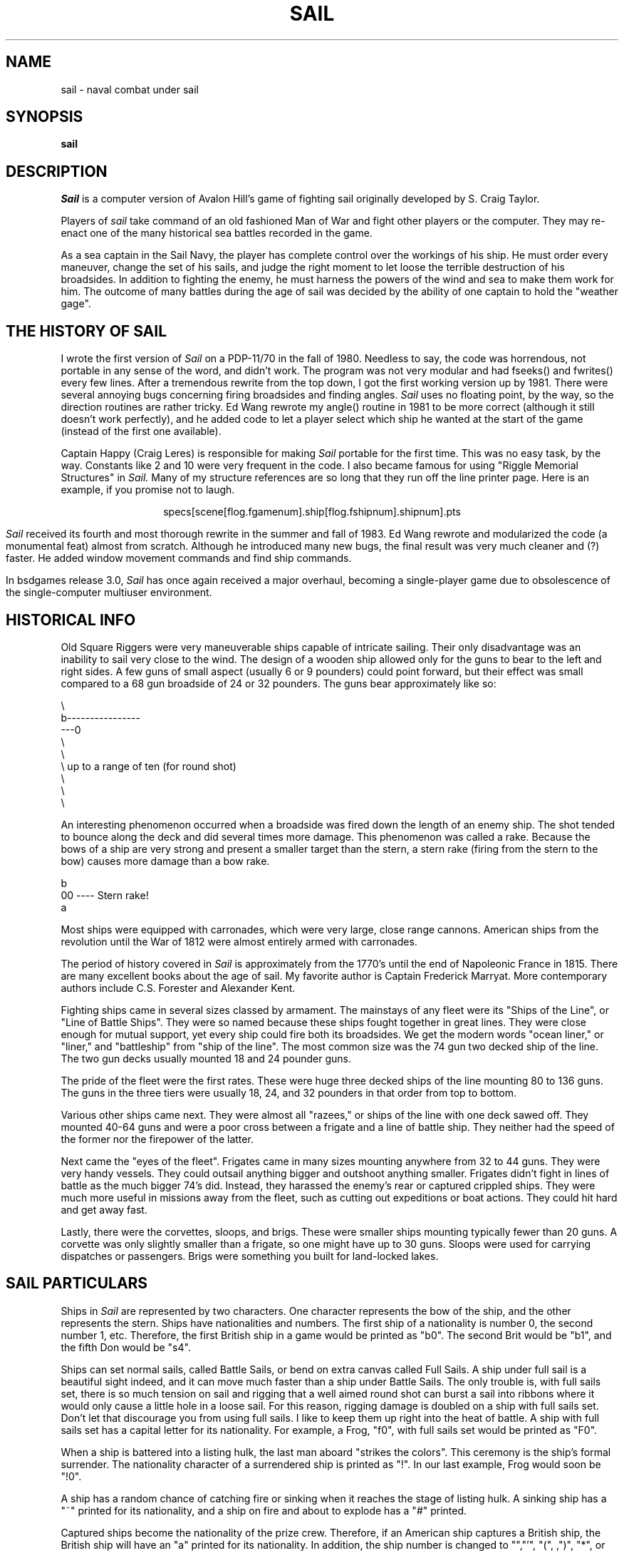.\" Copyright (c) 1983 The Regents of the University of California.
.\" This file is free software, distributed under the BSD license.

.TH SAIL 6 "June 1, 1994"
.UC 4
.SH NAME
sail \- naval combat under sail
.SH SYNOPSIS
.B sail

.SH DESCRIPTION

.I Sail
is a computer version of Avalon Hill's game of fighting sail originally
developed by S. Craig Taylor.
.PP
Players of
.I sail
take command of an old fashioned Man of War and fight other players or
the computer. They may re-enact one of the many historical sea battles
recorded in the game.
.PP
As a sea captain in the Sail Navy, the player has complete control over
the workings of his ship. He must order every maneuver, change the
set of his sails, and judge the right moment to let loose the terrible
destruction of his broadsides. In addition to fighting the enemy, he
must harness the powers of the wind and sea to make them work for him.
The outcome of many battles during the age of sail was decided by the
ability of one captain to hold the "weather gage".

.SH THE HISTORY OF SAIL

I wrote the first version of
.I Sail
on a PDP\-11/70 in the fall of 1980. Needless to say, the code was
horrendous, not portable in any sense of the word, and didn't work.
The program was not very modular and had fseeks() and fwrites() every
few lines. After a tremendous rewrite from the top down, I got the first
working version up by 1981. There were several annoying bugs concerning
firing broadsides and finding angles.
.I Sail
uses no floating point, by the way, so the direction routines are rather
tricky. Ed Wang rewrote my angle() routine in 1981 to be more correct
(although it still doesn't work perfectly), and he added code to let a
player select which ship he wanted at the start of the game (instead of
the first one available).
.PP
Captain Happy (Craig Leres) is responsible for making
.I Sail
portable for the first time. This was no easy task, by the way.
Constants like 2 and 10 were very frequent in the code. I also became
famous for using "Riggle Memorial Structures" in
.I Sail.
Many of my structure references are so long that they run off the line
printer page. Here is an example, if you promise not to laugh.
.br
.sp
.ce
specs[scene[flog.fgamenum].ship[flog.fshipnum].shipnum].pts
.br
.sp
.PP
.I Sail
received its fourth and most thorough rewrite in the summer and fall
of 1983. Ed Wang rewrote and modularized the code (a monumental feat)
almost from scratch. Although he introduced many new bugs, the final
result was very much cleaner and (?) faster. He added window movement
commands and find ship commands.
.PP
In bsdgames release 3.0,
.I Sail
has once again received a major overhaul, becoming a single-player game
due to obsolescence of the single-computer multiuser environment.

.SH HISTORICAL INFO

Old Square Riggers were very maneuverable ships capable of intricate
sailing. Their only disadvantage was an inability to sail very close to
the wind. The design of a wooden ship allowed only for the guns to bear
to the left and right sides. A few guns of small aspect (usually 6 or 9
pounders) could point forward, but their effect was small compared to a 68
gun broadside of 24 or 32 pounders. The guns bear approximately like so:
.ne 1i
.nf

       \\
        b----------------
    ---0
        \\
         \\
          \\     up to a range of ten (for round shot)
           \\
            \\
             \\

.fi
An interesting phenomenon occurred when a broadside was fired down
the length of an enemy ship. The shot tended to bounce along the deck
and did several times more damage. This phenomenon was called a rake.
Because the bows of a ship are very strong and present a smaller target
than the stern, a stern rake (firing from the stern to the bow) causes
more damage than a bow rake.
.nf

                        b
                       00   ----  Stern rake!
                         a

.fi
Most ships were equipped with carronades, which were very large, close
range cannons. American ships from the revolution until the War of 1812
were almost entirely armed with carronades.
.PP
The period of history covered in
.I Sail
is approximately from the 1770's until the end of Napoleonic France in
1815. There are many excellent books about the age of sail. My favorite
author is Captain Frederick Marryat. More contemporary authors include
C.S. Forester and Alexander Kent.
.PP
Fighting ships came in several sizes classed by armament. The mainstays
of any fleet were its "Ships of the Line", or "Line of Battle Ships".
They were so named because these ships fought together in great lines.
They were close enough for mutual support, yet every ship could fire both
its broadsides. We get the modern words "ocean liner," or "liner," and
"battleship" from "ship of the line". The most common size was the 74
gun two decked ship of the line. The two gun decks usually mounted 18
and 24 pounder guns.
.PP
The pride of the fleet were the first rates. These were huge three decked
ships of the line mounting 80 to 136 guns. The guns in the three tiers
were usually 18, 24, and 32 pounders in that order from top to bottom.
.PP
Various other ships came next. They were almost all "razees," or ships
of the line with one deck sawed off. They mounted 40-64 guns and were
a poor cross between a frigate and a line of battle ship. They neither
had the speed of the former nor the firepower of the latter.
.PP
Next came the "eyes of the fleet". Frigates came in many sizes mounting
anywhere from 32 to 44 guns. They were very handy vessels. They could
outsail anything bigger and outshoot anything smaller. Frigates didn't
fight in lines of battle as the much bigger 74's did. Instead, they
harassed the enemy's rear or captured crippled ships. They were much more
useful in missions away from the fleet, such as cutting out expeditions
or boat actions. They could hit hard and get away fast.
.PP
Lastly, there were the corvettes, sloops, and brigs. These were smaller
ships mounting typically fewer than 20 guns. A corvette was only slightly
smaller than a frigate, so one might have up to 30 guns. Sloops were
used for carrying dispatches or passengers. Brigs were something you
built for land-locked lakes.

.SH SAIL PARTICULARS

Ships in
.I Sail
are represented by two characters. One character represents the bow of
the ship, and the other represents the stern. Ships have nationalities
and numbers. The first ship of a nationality is number 0, the second
number 1, etc. Therefore, the first British ship in a game would be
printed as "b0". The second Brit would be "b1", and the fifth Don would
be "s4".
.PP
Ships can set normal sails, called Battle Sails, or bend on extra canvas
called Full Sails. A ship under full sail is a beautiful sight indeed,
and it can move much faster than a ship under Battle Sails. The only
trouble is, with full sails set, there is so much tension on sail and
rigging that a well aimed round shot can burst a sail into ribbons where
it would only cause a little hole in a loose sail. For this reason,
rigging damage is doubled on a ship with full sails set. Don't let that
discourage you from using full sails. I like to keep them up right into
the heat of battle. A ship with full sails set has a capital letter for
its nationality. For example, a Frog, "f0", with full sails set would
be printed as "F0".
.PP
When a ship is battered into a listing hulk, the last man aboard
"strikes the colors". This ceremony is the ship's formal surrender.
The nationality character of a surrendered ship is printed as "!".
In our last example, Frog would soon be "!0".
.PP
A ship has a random chance of catching fire or sinking when it reaches
the stage of listing hulk. A sinking ship has a "~" printed for its
nationality, and a ship on fire and about to explode has a "#" printed.
.PP
Captured ships become the nationality of the prize crew. Therefore, if an
American ship captures a British ship, the British ship will have an "a"
printed for its nationality. In addition, the ship number is changed to
"\*[Am]","'", "(", ,")", "*", or "+" depending upon the original number,
be it 0,1,2,3,4, or 5. For example, the "b0" captured by an American becomes
the "a\*[Am]". The "s4" captured by a Frog becomes the "f*".
.PP
The ultimate example is, of course, an exploding Brit captured by an
American: "#\*[Am]".

.SH MOVEMENT

Movement is the most confusing part of
.I Sail
to many. Ships can head in 8 directions:
.nf

                                 0      0      0
        b       b       b0      b       b       b       0b      b
        0        0                                             0

.fi
The stern of a ship moves when it turns. The bow remains stationary.
Ships can always turn, regardless of the wind (unless they are becalmed).
All ships drift when they lose headway. If a ship doesn't move forward
at all for two turns, it will begin to drift. If a ship has begun to
drift, then it must move forward before it turns, if it plans to do more
than make a right or left turn, which is always possible.
.PP
Movement commands to
.I Sail
are a string of forward moves and turns. An example is "l3". It will
turn a ship left and then move it ahead 3 spaces. In the drawing above,
the "b0" made 7 successive left turns. When
.I Sail
prompts you for a move, it prints three characters of import.
For example,
.nf
	move (7, 4):
.fi
The first number is the maximum number of moves you can make, including
turns. The second number is the maximum number of turns you can make.
Between the numbers is sometimes printed a quote "'". If the quote is
present, it means that your ship has been drifting, and you must move
ahead to regain headway before you turn (see note above). Some of the
possible moves for the example above are as follows:
.nf

	move (7, 4): 7
	move (7, 4): 1
	move (7, 4): d		// drift, or do nothing
	move (7, 4): 6r
	move (7, 4): 5r1
	move (7, 4): 4r1r
	move (7, 4): l1r1r2
	move (7, 4): 1r1r1r1

.fi
Because square riggers performed so poorly sailing into the wind, if
at any point in a movement command you turn into the wind, the movement
stops there. For example:
.ne 1i
.nf

	move (7, 4): l1l4
	Movement Error;
	Helm: l1l

.fi
Moreover, whenever you make a turn, your movement allowance drops to
min(what's left, what you would have at the new attitude). In short,
if you turn closer to the wind, you most likely won't be able to sail
the full allowance printed in the "move" prompt.
.PP
Old sailing captains had to keep an eye constantly on the wind.
Captains in
.I Sail
are no different. A ship's ability to move depends on its attitude to
the wind. The best angle possible is to have the wind off your quarter,
that is, just off the stern. The direction rose on the side of the
screen gives the possible movements for your ship at all positions to
the wind. Battle sail speeds are given first, and full sail speeds are
given in parenthesis.
.nf

				 0 1(2)
				\\|/
				-^-3(6)
				/|\\
				 | 4(7)
				3(6)

.fi
Pretend the bow of your ship (the "^") is pointing upward and the wind
is blowing from the bottom to the top of the page. The numbers at the
bottom "3(6)" will be your speed under battle or full sails in such a
situation. If the wind is off your quarter, then you can move "4(7)".
If the wind is off your beam, "3(6)". If the wind is off your bow, then
you can only move "1(2)". Facing into the wind, you can't move at all.
Ships facing into the wind were said to be "in irons".

.SH WINDSPEED AND DIRECTION

The windspeed and direction is displayed as a little weather vane on the
side of the screen. The number in the middle of the vane indicates the
wind speed, and the + to - indicates the wind direction. The wind blows
from the + sign (high pressure) to the - sign (low pressure). For example,
.nf

				|
				3
				+
.fi
.PP
The wind speeds are 0 = becalmed, 1 = light breeze, 2 = moderate breeze, 3
= fresh breeze, 4 = strong breeze, 5 = gale, 6 = full gale, 7 = hurricane.
If a hurricane shows up, all ships are destroyed.

.SH GRAPPLING AND FOULING

If two ships collide, they run the risk of becoming tangled together.
This is called "fouling".  Fouled ships are stuck together, and neither
can move.  They can unfoul each other if they want to.  Boarding parties
can only be sent across to ships when the antagonists are either fouled
or grappled.
.PP
Ships can grapple each other by throwing grapnels into the rigging of
the other.
.PP
The number of fouls and grapples you have are displayed on the upper
right of the screen.

.SH BOARDING

Boarding was a very costly venture in terms of human life.  Boarding
parties may be formed in
.I Sail
to either board an enemy ship or to defend your own ship against attack.
Men organized as Defensive Boarding Parties fight twice as hard to save
their ship as men left unorganized.
.PP
The boarding strength of a crew depends upon its quality and upon the
number of men sent.

.SH CREW QUALITY

The British seaman was world renowned for his sailing abilities.
American sailors, however, were actually the best seamen in the world.
Because the American Navy offered twice the wages of the Royal Navy,
British seamen who liked the sea defected to America by the thousands.
.PP
In
.I Sail,
crew quality is quantized into 5 energy levels.  "Elite" crews can
outshoot and outfight all other sailors.  "Crack" crews are next.
"Mundane" crews are average, and "Green" and "Mutinous" crews are below
average.  A good rule of thumb is that "Crack" or "Elite" crews get one
extra hit per broadside compared to "Mundane" crews.  Don't expect too
much from "Green" crews.
.pl -1

.SH BROADSIDES

Your two broadsides may be loaded with four kinds of shot: grape, chain,
round, and double.  You have guns and carronades in both the port and
starboard batteries.  Carronades only have a range of two, so you have
to get in close to be able to fire them.  You have the choice of firing
at the hull or rigging of another ship.  If the range of the ship is
greater than 6, then you may only shoot at the rigging.
.PP
The types of shot and their advantages are:
.SH ROUND
Range of 10.
Good for hull or rigging hits.
.SH DOUBLE
Range of 1.
Extra good for hull or rigging hits.
Double takes two turns to load.
.SH CHAIN
Range of 3.
Excellent for tearing down rigging.
Cannot damage hull or guns, though.
.SH GRAPE
Range of 1.
Sometimes devastating against enemy crews.
.PP
On the side of the screen is displayed some vital information about your
ship:
.nf

			Load  D! R!
			Hull  9
			Crew  4  4  2
			Guns  4  4
			Carr  2  2
			Rigg  5 5 5 5

.fi
"Load" shows what your port (left) and starboard (right) broadsides
are loaded with.  A "!" after the type of shot indicates that it is an
initial broadside.  Initial broadside were loaded with care before battle
and before the decks ran red with blood.  As a consequence, initial
broadsides are a little more effective than broadsides loaded later.
A "*" after the type of shot indicates that the gun crews are still
loading it, and you cannot fire yet.  "Hull" shows how much hull you
have left.  "Crew" shows your three sections of crew.  As your crew dies
off, your ability to fire decreases.  "Guns" and "Carr" show your port
and starboard guns.  As you lose guns, your ability to fire decreases.
"Rigg" shows how much rigging you have on your 3 or 4 masts.  As rigging
is shot away, you lose mobility.

.SH EFFECTIVENESS OF FIRE

It is very dramatic when a ship fires its thunderous broadsides, but the
mere opportunity to fire them does not guarantee any hits.  Many factors
influence the destructive force of a broadside.  First of all, and the
chief factor, is distance.  It is harder to hit a ship at range ten
than it is to hit one sloshing alongside.  Next is raking.  Raking fire,
as mentioned before, can sometimes dismast a ship at range ten.  Next,
crew size and quality affects the damage done by a broadside.  The number
of guns firing also bears on the point, so to speak.  Lastly, weather
affects the accuracy of a broadside.  If the seas are high (5 or 6),
then the lower gunports of ships of the line can't even be opened to
run out the guns.  This gives frigates and other flush decked vessels
an advantage in a storm.  The scenario
.I Pellew vs. The Droits de L'Homme
takes advantage of this peculiar circumstance.

.SH REPAIRS

Repairs may be made to your Hull, Guns, and Rigging at the slow rate
of two points per three turns.  The message "Repairs Completed" will be
printed if no more repairs can be made.

.SH PECULIARITIES OF COMPUTER SHIPS

Computer ships in
.I Sail
follow all the rules above with a few exceptions.  Computer ships
never repair damage.  If they did, the players could never beat them.
They play well enough as it is.  As a consolation, the computer ships
can fire double shot every turn.  That fluke is a good reason to keep
your distance.  The
.I Driver
figures out the moves of the computer ships.  It computes them with
a typical A.I. distance function and a depth first search to find the
maximum "score".  It seems to work fairly well, although I'll be the
first to admit it isn't perfect.

.SH HOW TO PLAY

Commands are given to
.I Sail
by typing a single character.  You will then be prompted for further
input.  A brief summary of the commands follows.
.br
.SH COMMAND SUMMARY
.nf

    'f'  Fire broadsides if they bear
    'l'  Reload
    'L'  Unload broadsides (to change ammo)
    'm'  Move
    'i'  Print the closest ship
    'I'  Print all ships
    'F'  Find a particular ship or ships (e.g. "a?" for all Americans)
    's'  Send a message around the fleet
    'b'  Attempt to board an enemy ship
    'B'  Recall boarding parties
    'c'  Change set of sail
    'r'  Repair
    'u'  Attempt to unfoul
    'g'  Grapple/ungrapple
    'v'  Print version number of game
   '^L'  Redraw screen
    'Q'  Quit

    'C'      Center your ship in the window
    'U'	     Move window up
    'D','N'  Move window down
    'H'	     Move window left
    'J'	     Move window right
    'S'      Toggle window to follow your ship or stay where it is

.fi
.bg
.SH SCENARIOS
Here is a summary of the scenarios in
.I Sail:

.br
.SH Ranger vs. Drake:
.nf
Wind from the N, blowing a fresh breeze.

(a) Ranger            19 gun Sloop (crack crew)
(b) Drake             17 gun Sloop (crack crew)
.SH The Battle of Flamborough Head:
.nf
Wind from the S, blowing a fresh breeze.

.fi
This is John Paul Jones' first famous battle.
Aboard the Bonhomme
Richard, he was able to overcome the Serapis's greater firepower
by quickly boarding her.
.nf

(a) Bonhomme Rich     42 gun Corvette (crack crew)
(b) Serapis           44 gun Frigate (crack crew)
.SH Arbuthnot and Des Touches:
.nf
Wind from the N, blowing a gale.

(b) America           64 gun Ship of the Line (crack crew)
(b) Befford           74 gun Ship of the Line (crack crew)
(b) Adamant           50 gun Ship of the Line (crack crew)
(b) London            98 gun 3 Decker SOL (crack crew)
(b) Royal Oak         74 gun Ship of the Line (crack crew)
(f) Neptune           74 gun Ship of the Line (average crew)
(f) Duc de Bourgogne  80 gun 3 Decker SOL (average crew)
(f) Conquerant        74 gun Ship of the Line (average crew)
(f) Provence          64 gun Ship of the Line (average crew)
(f) Romulus           44 gun Ship of the Line (average crew)
.SH Suffren and Hughes:
.nf

Wind from the S, blowing a fresh breeze.

(b) Monmouth          74 gun Ship of the Line (average crew)
(b) Hero              74 gun Ship of the Line (crack crew)
(b) Isis              50 gun Ship of the Line (crack crew)
(b) Superb            74 gun Ship of the Line (crack crew)
(b) Burford           74 gun Ship of the Line (average crew)
(f) Flamband          50 gun Ship of the Line (average crew)
(f) Annibal           74 gun Ship of the Line (average crew)
(f) Severe            64 gun Ship of the Line (average crew)
(f) Brilliant         80 gun Ship of the Line (crack crew)
(f) Sphinx            80 gun Ship of the Line (average crew)
.SH Nymphe vs. Cleopatre:
.nf
Wind from the S, blowing a fresh breeze.

(b) Nymphe            36 gun Frigate (crack crew)
(f) Cleopatre         36 gun Frigate (average crew)
.SH Mars vs. Hercule:
Wind from the S, blowing a fresh breeze.
.nf
(b) Mars              74 gun Ship of the Line (crack crew)
(f) Hercule           74 gun Ship of the Line (average crew)
.SH Ambuscade vs. Baionnaise:
.nf
Wind from the N, blowing a fresh breeze.

(b) Ambuscade         32 gun Frigate (average crew)
(f) Baionnaise        24 gun Corvette (average crew)
.SH Constellation vs. Insurgent:
.nf
Wind from the S, blowing a gale.

(a) Constellation     38 gun Corvette (elite crew)
(f) Insurgent         36 gun Corvette (average crew)
.SH Constellation vs. Vengeance:
.nf
Wind from the S, blowing a fresh breeze.

(a) Constellation     38 gun Corvette (elite crew)
(f) Vengeance         40 gun Frigate (average crew)
.SH The Battle of Lissa:
.nf
Wind from the S, blowing a fresh breeze.

(b) Amphion           32 gun Frigate (elite crew)
(b) Active            38 gun Frigate (elite crew)
(b) Volage            22 gun Frigate (elite crew)
(b) Cerberus          32 gun Frigate (elite crew)
(f) Favorite          40 gun Frigate (average crew)
(f) Flore             40 gun Frigate (average crew)
(f) Danae             40 gun Frigate (crack crew)
(f) Bellona           32 gun Frigate (green crew)
(f) Corona            40 gun Frigate (green crew)
(f) Carolina          32 gun Frigate (green crew)
.SH Constitution vs. Guerriere:
.nf
Wind from the SW, blowing a gale.

(a) Constitution      44 gun Corvette (elite crew)
(b) Guerriere         38 gun Frigate (crack crew)
.SH United States vs. Macedonian:
.nf
Wind from the S, blowing a fresh breeze.

(a) United States     44 gun Frigate (elite crew)
(b) Macedonian        38 gun Frigate (crack crew)
.SH Constitution vs. Java:
.nf
Wind from the S, blowing a fresh breeze.

(a) Constitution      44 gun Corvette (elite crew)
(b) Java              38 gun Corvette (crack crew)
.SH Chesapeake vs. Shannon:
.nf
Wind from the S, blowing a fresh breeze.

(a) Chesapeake        38 gun Frigate (average crew)
(b) Shannon           38 gun Frigate (elite crew)
.SH The Battle of Lake Erie:
.nf
Wind from the S, blowing a light breeze.

(a) Lawrence          20 gun Sloop (crack crew)
(a) Niagara           20 gun Sloop (elite crew)
(b) Lady Prevost      13 gun Brig (crack crew)
(b) Detroit           19 gun Sloop (crack crew)
(b) Q. Charlotte      17 gun Sloop (crack crew)
.SH Wasp vs. Reindeer:
.nf
Wind from the S, blowing a light breeze.

(a) Wasp              20 gun Sloop (elite crew)
(b) Reindeer          18 gun Sloop (elite crew)
.SH Constitution vs. Cyane and Levant:
.br
Wind from the S, blowing a moderate breeze.

(a) Constitution      44 gun Corvette (elite crew)
(b) Cyane             24 gun Sloop (crack crew)
(b) Levant            20 gun Sloop (crack crew)
.br
.SH Pellew vs. Droits de L'Homme:
.nf
Wind from the N, blowing a gale.

(b) Indefatigable     44 gun Frigate (elite crew)
(b) Amazon            36 gun Frigate (crack crew)
(f) Droits L'Hom      74 gun Ship of the Line (average crew)
.SH Algeciras:
.nf
Wind from the SW, blowing a moderate breeze.

(b) Caesar            80 gun Ship of the Line (crack crew)
(b) Pompee            74 gun Ship of the Line (crack crew)
(b) Spencer           74 gun Ship of the Line (crack crew)
(b) Hannibal          98 gun 3 Decker SOL (crack crew)
(s) Real-Carlos       112 gun 3 Decker SOL (green crew)
(s) San Fernando      96 gun 3 Decker SOL (green crew)
(s) Argonauta         80 gun Ship of the Line (green crew)
(s) San Augustine     74 gun Ship of the Line (green crew)
(f) Indomptable       80 gun Ship of the Line (average crew)
(f) Desaix            74 gun Ship of the Line (average crew)
.SH Lake Champlain:
.nf
Wind from the N, blowing a fresh breeze.

(a) Saratoga          26 gun Sloop (crack crew)
(a) Eagle             20 gun Sloop (crack crew)
(a) Ticonderoga       17 gun Sloop (crack crew)
(a) Preble            7 gun Brig (crack crew)
(b) Confiance         37 gun Frigate (crack crew)
(b) Linnet            16 gun Sloop (elite crew)
(b) Chubb             11 gun Brig (crack crew)
.SH Last Voyage of the USS President:
.nf
Wind from the N, blowing a fresh breeze.

(a) President         44 gun Frigate (elite crew)
(b) Endymion          40 gun Frigate (crack crew)
(b) Pomone            44 gun Frigate (crack crew)
(b) Tenedos           38 gun Frigate (crack crew)
.SH Hornblower and the Natividad:
.nf
Wind from the E, blowing a gale.

.fi
A scenario for you Horny fans.
Remember, he sank the Natividad against heavy odds and winds.
Hint: don't try to board the Natividad,
her crew is much bigger, albeit green.
.nf

(b) Lydia             36 gun Frigate (elite crew)
(s) Natividad         50 gun Ship of the Line (green crew)
.SH Curse of the Flying Dutchman:
.nf
Wind from the S, blowing a fresh breeze.

Just for fun, take the Piece of cake.

(s) Piece of Cake     24 gun Corvette (average crew)
(f) Flying Dutchy     120 gun 3 Decker SOL (elite crew)
.SH The South Pacific:
.nf
Wind from the S, blowing a strong breeze.

(a) USS Scurvy        136 gun 3 Decker SOL (mutinous crew)
(b) HMS Tahiti        120 gun 3 Decker SOL (elite crew)
(s) Australian        32 gun Frigate (average crew)
(f) Bikini Atoll      7 gun Brig (crack crew)
.SH Hornblower and the battle of Rosas bay:
.nf
Wind from the E, blowing a fresh breeze.

.fi
The only battle Hornblower ever lost.
He was able to dismast one ship and stern rake the others though.
See if you can do as well.
.nf

(b) Sutherland        74 gun Ship of the Line (crack crew)
(f) Turenne           80 gun 3 Decker SOL (average crew)
(f) Nightmare         74 gun Ship of the Line (average crew)
(f) Paris             112 gun 3 Decker SOL (green crew)
(f) Napoleon          74 gun Ship of the Line (green crew)
.SH Cape Horn:
.nf
Wind from the NE, blowing a strong breeze.

(a) Concord           80 gun Ship of the Line (average crew)
(a) Berkeley          98 gun 3 Decker SOL (crack crew)
(b) Thames            120 gun 3 Decker SOL (elite crew)
(s) Madrid            112 gun 3 Decker SOL (green crew)
(f) Musket            80 gun 3 Decker SOL (average crew)
.SH New Orleans:
.nf
Wind from the SE, blowing a fresh breeze.

Watch that little Cypress go!

(a) Alligator         120 gun 3 Decker SOL (elite crew)
(b) Firefly           74 gun Ship of the Line (crack crew)
(b) Cypress           44 gun Frigate (elite crew)
.SH Botany Bay:
.nf
Wind from the N, blowing a fresh breeze.

(b) Shark             64 gun Ship of the Line (average crew)
(f) Coral Snake       44 gun Corvette (elite crew)
(f) Sea Lion          44 gun Frigate (elite crew)
.SH Voyage to the Bottom of the Sea:
.nf
Wind from the NW, blowing a fresh breeze.

This one is dedicated to Richard Basehart and David Hedison.

(a) Seaview           120 gun 3 Decker SOL (elite crew)
(a) Flying Sub        40 gun Frigate (crack crew)
(b) Mermaid           136 gun 3 Decker SOL (mutinous crew)
(s) Giant Squid       112 gun 3 Decker SOL (green crew)
.SH Frigate Action:
.nf
Wind from the E, blowing a fresh breeze.

(a) Killdeer          40 gun Frigate (average crew)
(b) Sandpiper         40 gun Frigate (average crew)
(s) Curlew            38 gun Frigate (crack crew)
.SH The Battle of Midway:
.nf
Wind from the E, blowing a moderate breeze.

(a) Enterprise        80 gun Ship of the Line (crack crew)
(a) Yorktown          80 gun Ship of the Line (average crew)
(a) Hornet            74 gun Ship of the Line (average crew)
(j) Akagi             112 gun 3 Decker SOL (green crew)
(j) Kaga              96 gun 3 Decker SOL (green crew)
(j) Soryu             80 gun Ship of the Line (green crew)

.SH CONCLUSION

.I Sail
has been a group effort.

.SH AUTHOR
Dave Riggle
.SH CO-AUTHOR
Ed Wang
.SH REFITTING
Craig Leres
Mike Sharov
.SH CONSULTANTS
.nf
Chris Guthrie
Captain Happy
Horatio Nelson
	and many valiant others...
.fi
.SH REFERENCES
.nf
Wooden Ships \*[Am] Iron Men, by Avalon Hill
Captain Horatio Hornblower Novels, (13 of them) by C.S. Forester
Captain Richard Bolitho Novels, (12 of them) by Alexander Kent
The Complete Works of Captain Frederick Marryat, (about 20) especially
.in +6n
Mr. Midshipman Easy
Peter Simple
Jacob Faithful
Japhet in Search of a Father
Snarleyyow, or The Dog Fiend
Frank Mildmay, or The Naval Officer
.in -6n
.SH BUGS
Probably a few, and please report them to "riggle@ernie.berkeley.edu" and
"edward@ucbarpa.berkeley.edu"
